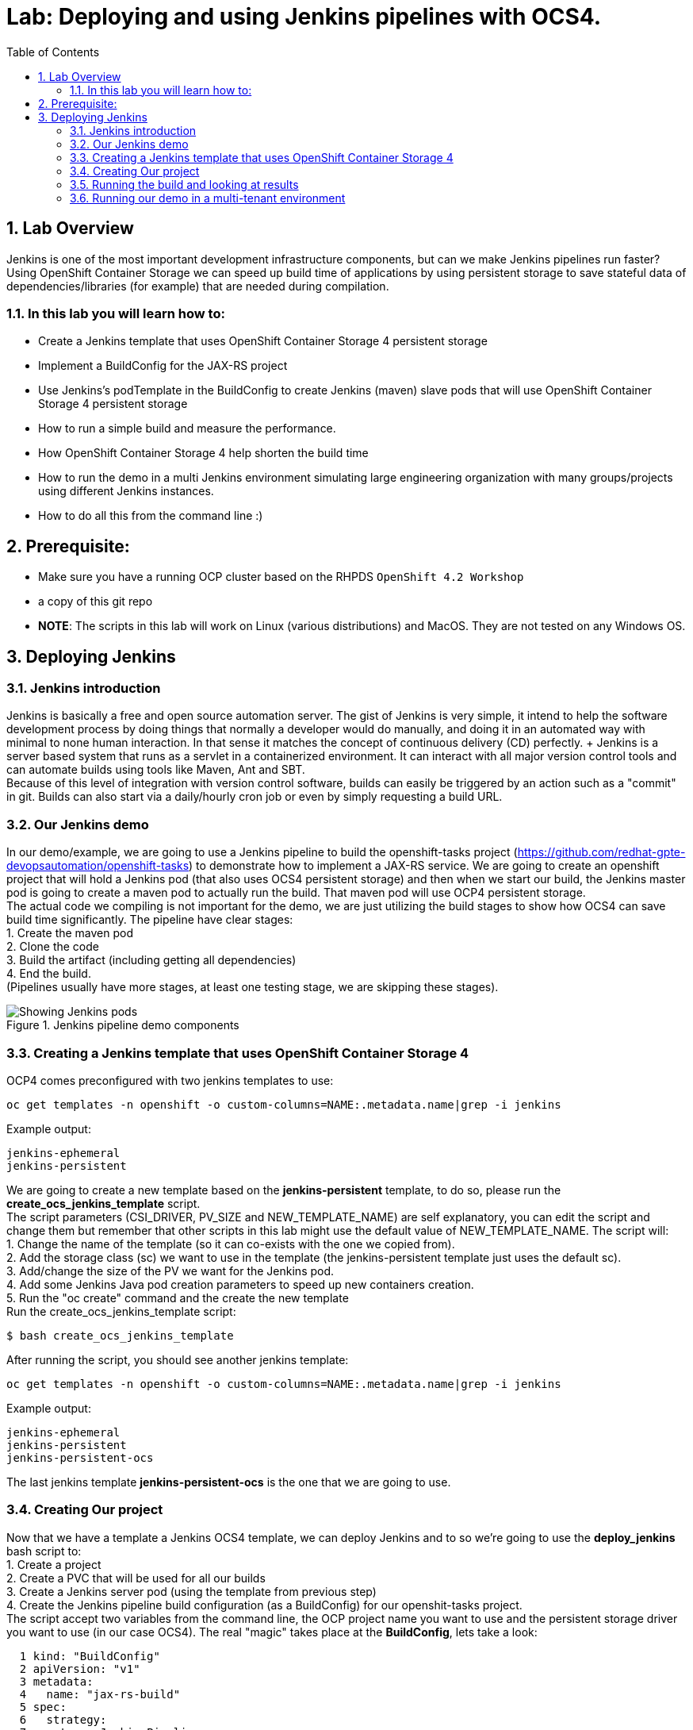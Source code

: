 = Lab: Deploying and using Jenkins pipelines with OCS4.
:toc: right
:toclevels: 2
:icons: font
:language: bash
:numbered:
// Activate experimental attribute for Keyboard Shortcut keys
:experimental:

== Lab Overview

Jenkins is one of the most important development infrastructure components, but can we make Jenkins pipelines run faster? Using OpenShift Container Storage we can speed up build time of applications by using persistent storage to save stateful data of dependencies/libraries (for example) that are needed during compilation.

=== In this lab you will learn how to:
* Create a Jenkins template that uses OpenShift Container Storage 4 persistent storage
* Implement a BuildConfig for the JAX-RS project
* Use Jenkins’s podTemplate in the BuildConfig to create Jenkins (maven) slave pods that will use OpenShift Container Storage 4 persistent storage
* How to run a simple build and measure the performance. 
* How OpenShift Container Storage 4 help shorten the build time
* How to run the demo in a multi Jenkins environment simulating large engineering organization with many groups/projects using different Jenkins instances.
* How to do all this from the command line :)

== Prerequisite:

* Make sure you have a running OCP cluster based on the RHPDS `OpenShift 4.2 Workshop`
* a copy of this git repo
* *NOTE*: The scripts in this lab will work on Linux (various distributions) and MacOS. They are not tested on any Windows OS.

== Deploying Jenkins

=== Jenkins introduction

Jenkins is basically a free and open source automation server. The gist of Jenkins is very simple, it intend to help the software development process by doing things that normally a developer would do manually, and doing it in an automated way with minimal to none human interaction. In that sense it matches the concept of continuous delivery (CD) perfectly. + Jenkins is a server based system that runs as a servlet in a containerized environment. It can interact with all major version control tools and can automate builds using tools like Maven, Ant and SBT. +
Because of this level of integration with version control software, builds can easily be triggered by an action such as a "commit" in git. Builds can also start via a daily/hourly cron job or even by simply requesting a build URL. +

=== Our Jenkins demo

In our demo/example, we are going to use a Jenkins pipeline to build the openshift-tasks project (https://github.com/redhat-gpte-devopsautomation/openshift-tasks) to demonstrate how to implement a JAX-RS service. We are going to create an openshift project that will hold a Jenkins pod (that also uses OCS4 persistent storage) and then when we start our build, the Jenkins master pod is going to create a maven pod to actually run the build. That maven pod will use OCP4 persistent storage. +
The actual code we compiling is not important for the demo, we are just utilizing the build stages to show how OCS4 can save build time significantly.
The pipeline have clear stages: +
1. Create the maven pod +
2. Clone the code +
3. Build the artifact (including getting all dependencies) +
4. End the build. +
(Pipelines usually have more stages, at least one testing stage, we are skipping these stages).

.Jenkins pipeline demo components
image::imgs/Jenkins_pipeline.png[Showing Jenkins pods]

=== Creating a Jenkins template that uses OpenShift Container Storage 4

OCP4 comes preconfigured with two jenkins templates to use:

[source,role="execute"]
----
oc get templates -n openshift -o custom-columns=NAME:.metadata.name|grep -i jenkins
----
.Example output:
----
jenkins-ephemeral
jenkins-persistent
----

We are going to create a new template based on the *jenkins-persistent* template, to do so, please run the *create_ocs_jenkins_template* script. +
The script parameters (CSI_DRIVER, PV_SIZE and NEW_TEMPLATE_NAME) are self explanatory, you can edit the script and change them but remember that other scripts in this lab might use the default value of NEW_TEMPLATE_NAME. The script will: +
1. Change the name of the template (so it can co-exists with the one we copied from). +
2. Add the storage class (sc) we want to use in the template (the jenkins-persistent template just uses the default sc). +
3. Add/change the size of the PV we want for the Jenkins pod. +
4. Add some Jenkins Java pod creation parameters to speed up new containers creation. +
5. Run the "oc create" command and the create the new template +
Run the create_ocs_jenkins_template script:
[source,role="execute"]
----
$ bash create_ocs_jenkins_template
----

After running the script, you should see another jenkins template:
[source,role="execute"]
----
oc get templates -n openshift -o custom-columns=NAME:.metadata.name|grep -i jenkins
----
.Example output:
----
jenkins-ephemeral
jenkins-persistent
jenkins-persistent-ocs
----

The last jenkins template *jenkins-persistent-ocs* is the one that we are going to use.

=== Creating Our project 

Now that we have a template a Jenkins OCS4 template, we can deploy Jenkins and to so we're going to use the *deploy_jenkins* bash script to: +
1. Create a project +
2. Create a PVC that will be used for all our builds +
3. Create a Jenkins server pod (using the template from previous step) +
4. Create the Jenkins pipeline build configuration (as a BuildConfig) for our openshit-tasks project. +
The script accept two variables from the command line, the OCP project name you want to use and the persistent storage driver you want to use (in our case OCS4).
The real "magic" takes place at the *BuildConfig*, lets take a look:
[source,role="yaml"]
----
  1 kind: "BuildConfig"
  2 apiVersion: "v1"
  3 metadata:
  4   name: "jax-rs-build"
  5 spec:
  6   strategy:
  7     type: JenkinsPipeline
  8     jenkinsPipelineStrategy:
  9       jenkinsfile: |-
 10         podTemplate(label: 'maven-s',
 11                     cloud: 'openshift',
 12                     inheritFrom: 'maven',
 13                     name: 'maven-s',
 14                     volumes: [persistentVolumeClaim(mountPath: '/home/jenkins/.m2', claimName: 'dependencies', readOnly: false) ]
 15               ) {
 16           node("maven-s") {
 17             stage('Source Checkout') {
 18               git url: "https://github.com/redhat-gpte-devopsautomation/openshift-tasks.git"
 19               script {
 20                 def pom = readMavenPom file: 'pom.xml'
 21                 def version = pom.version
 22               }
 23             }
 24             // Using Maven build the war file
 25             stage('Build JAX-RS') {
 26               echo "Building war file"
 27               sh "mvn clean package -DskipTests=true"
 28             }
 29           }
 30         }
----

So the pipeline is very simple, we create a maven pod (based on the OCP maven default image, line #10), git clone our code (line #18), and then create the artifact using maven (line #27). +
The "podTemplate" section is where we attached the PV that is created in the previous step in the script (the claim is called "dependencies"). +
The importance of keeping the same claim is simple, for each build, when we build the artifact, we need to download all the dependencies to compile the code. 
Since these dependencies don't really change most of the time for the same code, we use OCS4 persistent storage to keep the data persistent for each build, thus making any maven build that follows the first build, up to 90% faster.

after explaining all this, lets run the script:
[source,role="bash"]
----
$ bash deploy_jenkins myjenkins-1 ocs-storagecluster-ceph-rbd
----

=== Running the build and looking at results

The "oc" command to run a build is very simple and it is literally "oc start-build <build_name>", however we are going to use the bash script *run_builds* will not only run this command for you, but also run the build 5 times in a sequential manner, measure the duration of each run and output this data into a log file per run.
The script accept two variables, the OCP project name where you created Jenkins and our BuildConfig, and a directory to place the outputs.
[source,role="bash"]
----
$ bash run_builds myjenkins-1 myjenkins-1
----

if we'll look at the newly created "test1" directory, it should have 10 files (2 files for each run of the build): + 
The files that matches <project_name>-<BuildConfig_name>-<run_number> are literally the output of the Jenkins runs. + 
The files starting with "log-" will hold the build duration data.
a quick grep sample of the results will show something similar results to these:
[source,role="bash"]
----
$ cat myjenkins-1/log-myjenkins-1-jax-rs-build-*|grep 'Total time'
[INFO] Total time: 01:39 min
[INFO] Total time: 5.337 s
[INFO] Total time: 3.510 s
[INFO] Total time: 3.258 s
[INFO] Total time: 2.930 s
----
What we are "grepping" for is the total time it took for the actual maven pod to run the build, or to be precise, the "mvn clean package -DskipTests=true" command, and as you can see, the first build took in this example, 99 seconds, while all the consecutive builds took less than 5 seconds. The reason was already explained before, the dependencies are downloaded for the first build and then reused again and again for any other build that follows. +
It is important to note that this is a fairly small project/code that we're using and bigger projects/code, will have even a bigger impact on the maven commands as the dependencies will most likely be much larger.

=== Running our demo in a multi-tenant environment

In real-life scenarios of Jenkins in the Kubernetes/DevOps world, there is usually not just one Jenkins server running, but several. 
It could be that there's a Jenkins server per development team, maybe a Jenkins server per engineering group (Dev, QE, Support, Professional services and so on), 
it could be that a developer is working on several project that requires different version of Jenkins or Jenkins plugins and end up having several Jenkins servers (master pod) per code projects, 
so as you can see, the notion of having many Jenkins servers running on a single OpenShift cluster using some sort of software define storage is very real.
+ 
To simulate a multi Jenkins server environment, we are going to use the previous scripts (deploy_jenkins and run_builds) with a difference that we're going to "wrap" these two scripts by scripts that will create mutli Jenkins server environment.
The *init_and_deploy_jenkins-parallel* bash script variables are easy to understand. The script deploys NUMBER_OF_PROJECTS instances of Jenkins, with each project that holds a single Jenkins server named with the prefix of PROJECT_PREFIX. The script is doing the creation in batches of the DEPLOY_INCREMENT variable just to avoid any kind of resources issues during the pod creation part. +
To run the script:
[source,role="bash"]
----
$ bash init_and_deploy_jenkins-parallel
----

Once we have our Jenkins servers/pods running, we can run our previous demo in parallel on all the Jenkins servers. For that we will use the *run_builds-parallel* script, which basically runs the *run_builds* script for the number of projects we created previously (remember, each OCP project hold a single Jenkins server). The variable NUMBER_OF_PROJECTS need to match the same number from the *init_and_deploy_jenkins-parallel* script. +
The script also creates a separate directory per project to store the output from the runs. +
The script accept one variable and that is a name for the run so all other project directories output will be created under this RUN_NAME directory.
To run the script:
[source,role="bash"]
----
$ bash run_builds-parallel running_60_jenkins
----
Once all runs are done (should take roughly 10 minutes), you can simply run the *calculate_results* script to go through all directories and calculate all the averages per run. +
This script have some variables that needs to match previous scripts, NUMBER_OF_PROJECTS, PROJECT_PREFIX, BUILD_CONFIG and NUMBER_OF_BUILDS must match the variables from all 4 previous scripts. The script also accept the RUN_NAME variable, the same one we used in the *run_builds-parallel* script.
*NOTE:* depending on where you are running the scripts (remotely from your laptop or a node/pod inside the lab) and how good did the Kubernetes scheduler "spread" the Jenkins and maven pods, the run of 60 Jenkins pods doing 5 builds in parallel can take between 10 to 20 minutes, so you might want to change the number of projects running in parallel to a smaller number if you don't want to wait. +

[source,role="bash"]
----
$ bash calculate_results running_60_jenkins
----
The output should be similar to this in the sense that average of first build will be significantly higher than the rest (these numbers are in seconds):
[source,role="bash"]
----
$ bash calculate_results testing_60
Average for build 1: 91.2667
Average for build 2: 8.248
Average for build 3: 5.41643
Average for build 4: 5.64875
Average for build 5: 4.7366
----

*For the curious mind:* Check to see if the Kubernetes scheduler have done a good job at distributing the 60 Jenkins pods:
[source,role="bash"]
----
$ oc get pods -o wide --all-namespaces|grep jenkins |grep -vi deploy|grep 1/1|awk '{print $8}'|sort|uniq -c
----
